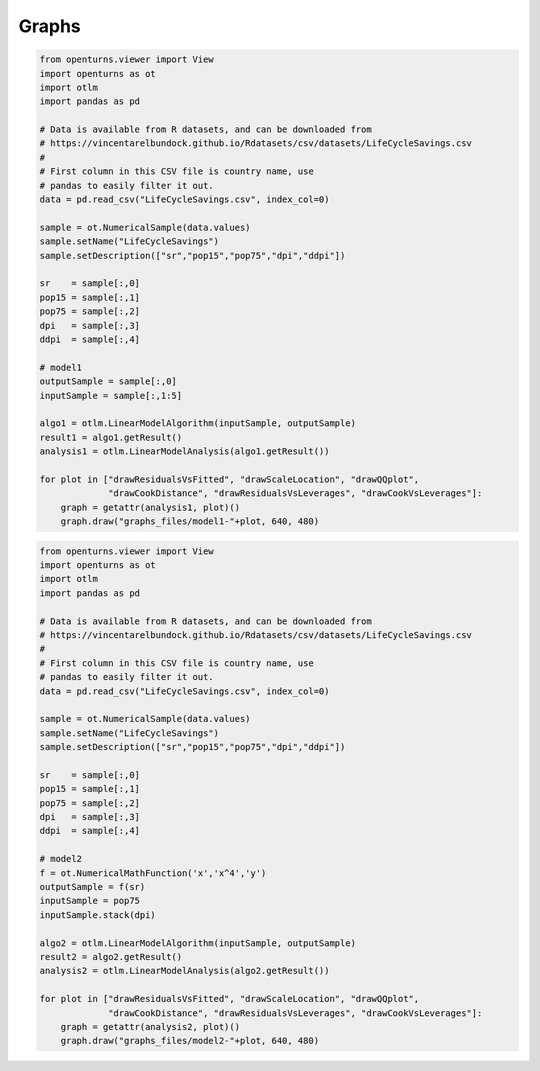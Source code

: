 
Graphs
======

.. code:: python

    from openturns.viewer import View
    import openturns as ot
    import otlm
    import pandas as pd
    
    # Data is available from R datasets, and can be downloaded from
    # https://vincentarelbundock.github.io/Rdatasets/csv/datasets/LifeCycleSavings.csv
    #
    # First column in this CSV file is country name, use
    # pandas to easily filter it out.
    data = pd.read_csv("LifeCycleSavings.csv", index_col=0)
    
    sample = ot.NumericalSample(data.values)
    sample.setName("LifeCycleSavings")
    sample.setDescription(["sr","pop15","pop75","dpi","ddpi"])
    
    sr    = sample[:,0]
    pop15 = sample[:,1]
    pop75 = sample[:,2]
    dpi   = sample[:,3]
    ddpi  = sample[:,4]
    
    # model1
    outputSample = sample[:,0]
    inputSample = sample[:,1:5]
    
    algo1 = otlm.LinearModelAlgorithm(inputSample, outputSample)
    result1 = algo1.getResult()
    analysis1 = otlm.LinearModelAnalysis(algo1.getResult())
    
    for plot in ["drawResidualsVsFitted", "drawScaleLocation", "drawQQplot",
                 "drawCookDistance", "drawResidualsVsLeverages", "drawCookVsLeverages"]:
        graph = getattr(analysis1, plot)()
        graph.draw("graphs_files/model1-"+plot, 640, 480)
    
.. image:: graphs_files/model1-drawResidualsVsFitted.*

.. image:: graphs_files/model1-drawScaleLocation.*

.. image:: graphs_files/model1-drawQQplot.*

.. image:: graphs_files/model1-drawCookDistance.*

.. image:: graphs_files/model1-drawResidualsVsLeverages.*

.. image:: graphs_files/model1-drawCookVsLeverages.*

.. code:: python

    from openturns.viewer import View
    import openturns as ot
    import otlm
    import pandas as pd
    
    # Data is available from R datasets, and can be downloaded from
    # https://vincentarelbundock.github.io/Rdatasets/csv/datasets/LifeCycleSavings.csv
    #
    # First column in this CSV file is country name, use
    # pandas to easily filter it out.
    data = pd.read_csv("LifeCycleSavings.csv", index_col=0)
    
    sample = ot.NumericalSample(data.values)
    sample.setName("LifeCycleSavings")
    sample.setDescription(["sr","pop15","pop75","dpi","ddpi"])
    
    sr    = sample[:,0]
    pop15 = sample[:,1]
    pop75 = sample[:,2]
    dpi   = sample[:,3]
    ddpi  = sample[:,4]
    
    # model2
    f = ot.NumericalMathFunction('x','x^4','y')
    outputSample = f(sr)
    inputSample = pop75
    inputSample.stack(dpi)
    
    algo2 = otlm.LinearModelAlgorithm(inputSample, outputSample)
    result2 = algo2.getResult()
    analysis2 = otlm.LinearModelAnalysis(algo2.getResult())
    
    for plot in ["drawResidualsVsFitted", "drawScaleLocation", "drawQQplot",
                 "drawCookDistance", "drawResidualsVsLeverages", "drawCookVsLeverages"]:
        graph = getattr(analysis2, plot)()
        graph.draw("graphs_files/model2-"+plot, 640, 480)
    
.. image:: graphs_files/model2-drawResidualsVsFitted.*

.. image:: graphs_files/model2-drawScaleLocation.*

.. image:: graphs_files/model2-drawQQplot.*

.. image:: graphs_files/model2-drawCookDistance.*

.. image:: graphs_files/model2-drawResidualsVsLeverages.*

.. image:: graphs_files/model2-drawCookVsLeverages.*

